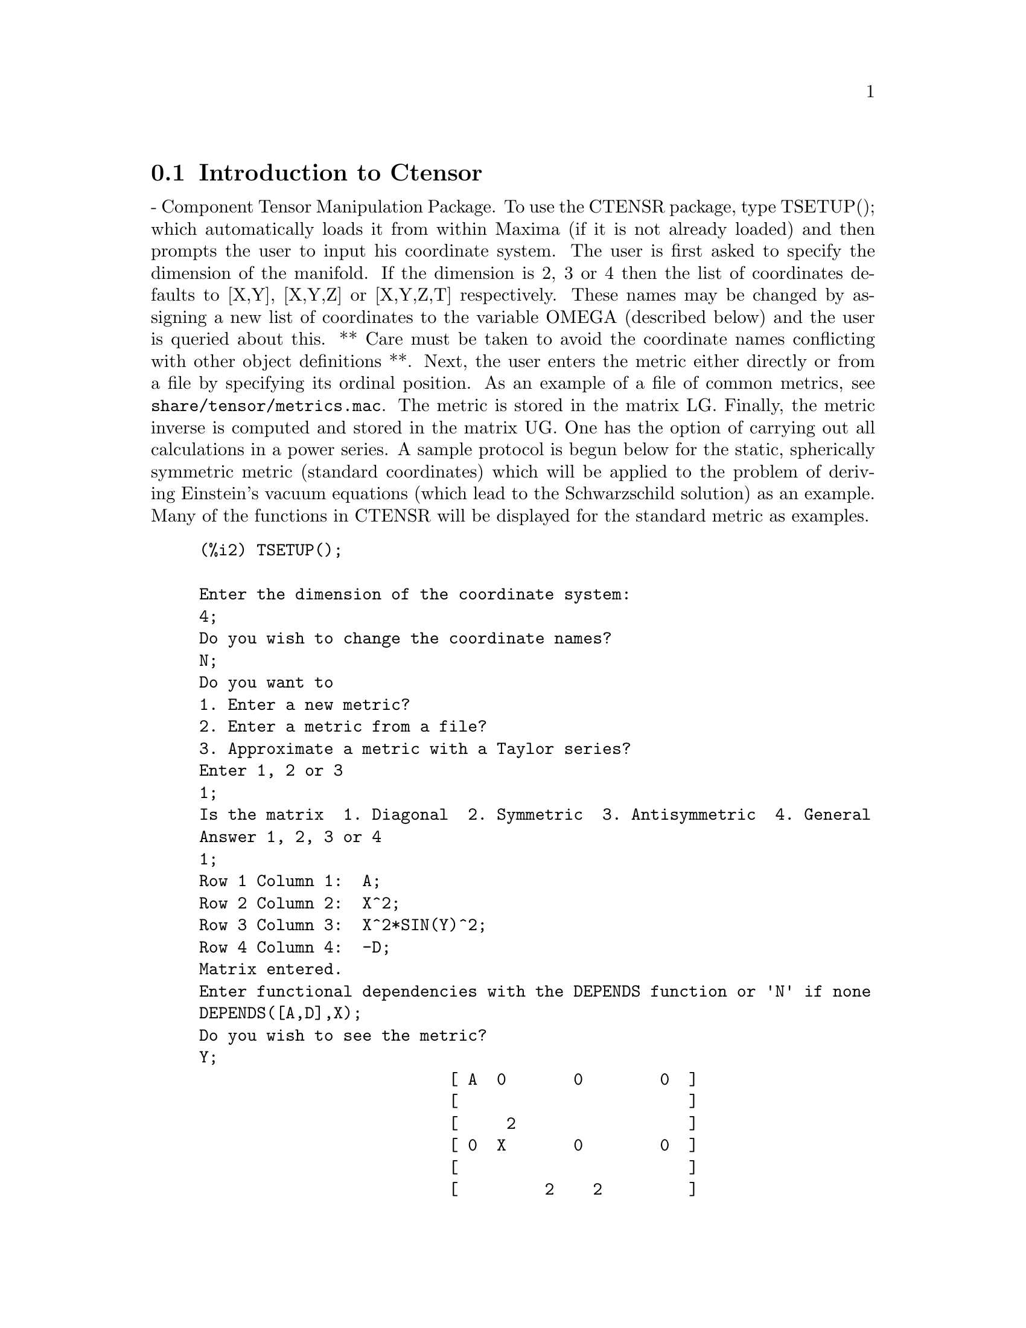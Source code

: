 @menu
* Introduction to Ctensor::     
* Definitions for Ctensor::     
@end menu

@node Introduction to Ctensor, Definitions for Ctensor, Ctensor, Ctensor
@section Introduction to Ctensor

 - Component Tensor Manipulation Package.  To use the CTENSR
package, type TSETUP(); which automatically loads it from within
Maxima (if it is not already loaded) and then prompts the user to
input his coordinate system.  The user is first asked to specify the
dimension of the manifold. If the dimension is 2, 3 or 4 then the list
of coordinates defaults to [X,Y], [X,Y,Z] or [X,Y,Z,T] respectively.
These names may be changed by assigning a new list of coordinates to
the variable OMEGA (described below) and the user is queried about
this.
** Care must be taken to avoid the coordinate names conflicting
with other object definitions **.
Next, the user enters the metric either directly or from a file by
specifying its ordinal position. As an example of a file of common
metrics, see @code{share/tensor/metrics.mac}. The metric is stored in the matrix
LG. Finally, the metric inverse is computed and stored in the matrix
UG. One has the option of carrying out all calculations in a power
series.
A sample protocol is begun below for the static, spherically symmetric
metric (standard coordinates) which will be applied to the problem of
deriving Einstein's vacuum equations (which lead to the Schwarzschild
solution) as an example. Many of the functions in CTENSR will be
displayed for the standard metric as examples.
@example
(%i2) TSETUP();

Enter the dimension of the coordinate system: 
4;
Do you wish to change the coordinate names?
N;
Do you want to
1. Enter a new metric?
2. Enter a metric from a file?
3. Approximate a metric with a Taylor series?
Enter 1, 2 or 3 
1;
Is the matrix  1. Diagonal  2. Symmetric  3. Antisymmetric  4. General
Answer 1, 2, 3 or 4
1;
Row 1 Column 1:  A;
Row 2 Column 2:  X^2;
Row 3 Column 3:  X^2*SIN(Y)^2;
Row 4 Column 4:  -D;
Matrix entered.
Enter functional dependencies with the DEPENDS function or 'N' if none 
DEPENDS([A,D],X);
Do you wish to see the metric? 
Y;
                          [ A  0       0        0  ]
                          [                        ]
                          [     2                  ]
                          [ 0  X       0        0  ]
                          [                        ]
                          [         2    2         ]
                          [ 0  0   X  SIN (Y)   0  ]
                          [                        ]
                          [ 0  0       0       - D ]
Do you wish to see the metric inverse? 
N;


@end example
@c end concepts Ctensor
@node Definitions for Ctensor,  , Introduction to Ctensor, Ctensor
@section Definitions for Ctensor
@c @node CHR1
@c @unnumberedsec phony
@defun CHR1 ([i,j,k])
yields the Christoffel symbol of the first kind via the
definition
@example
       (g      + g      - g     )/2 .
         ik,j     jk,i     ij,k
@end example
@noindent
To evaluate the Christoffel symbols for a particular metric, the
variable METRIC must be assigned a name as in the example under CHR2.

@end defun
@c @node CHR2
@c @unnumberedsec phony
@defun CHR2 ([i,j],[k])
yields the Christoffel symbol of the second kind
defined by the relation
@example
                       ks
    CHR2([i,j],[k]) = g    (g      + g      - g     )/2
                             is,j     js,i     ij,s
@end example
@end defun
@c @node CHRISTOF
@c @unnumberedsec phony
@defun CHRISTOF (arg)
A function in the CTENSR (Component Tensor
Manipulation) package.  It computes the Christoffel symbols of both
kinds.  The arg determines which results are to be immediately
displayed.  The Christoffel symbols of the first and second kinds are
stored in the arrays LCS[i,j,k] and MCS[i,j,k] respectively and
defined to be symmetric in the first two indices. If the argument to
CHRISTOF is LCS or MCS then the unique non-zero values of LCS[i,j,k]
or MCS[i,j,k], respectively, will be displayed. If the argument is ALL
then the unique non-zero values of LCS[i,j,k] and MCS[i,j,k] will be
displayed.  If the argument is FALSE then the display of the elements
will not occur. The array elements MCS[i,j,k] are defined in such a
manner that the final index is contravariant.

@end defun
@c @node COVDIFF
@c @unnumberedsec phony
@defun COVDIFF (exp,v1,v2,...)
yields the covariant derivative of exp with
respect to the variables vi in terms of the Christoffel symbols of the
second kind (CHR2).  In order to evaluate these, one should use
EV(exp,CHR2).

@end defun
@c @node CURVATURE
@c @unnumberedsec phony
@defun CURVATURE ([i,j,k],[h])
Indicial Tensor Package) yields the Riemann
curvature tensor in terms of the Christoffel symbols of the second
kind (CHR2).  The following notation is used:
@example
               h            h           h        %1        h
      CURVATURE     = - CHR2      - CHR2     CHR2    + CHR2
               i j k        i k,j       %1 j     i k       i j,k
                              h         %1
                        + CHR2      CHR2
                              %1 k      i j
@end example
@end defun
@c @node DIAGMETRIC
@c @unnumberedsec phony
@defvar DIAGMETRIC
 default:[] - An option in the CTENSR (Component Tensor
Manipulation) package.  If DIAGMETRIC is TRUE special routines compute
all geometrical objects (which contain the metric tensor explicitly)
by taking into consideration the diagonality of the metric. Reduced
run times will, of course, result. Note: this option is set
automatically by TSETUP if a diagonal metric is specified.

@end defvar
@c @node DIM
@c @unnumberedsec phony
@defvar DIM
 default:[4] - An option in the CTENSR (Component Tensor
Manipulation) package.  DIM is the dimension of the manifold with the
default 4. The command DIM:N; will reset the dimension to any other
integral value.

@end defvar
@c @node EINSTEIN
@c @unnumberedsec phony
@defun EINSTEIN (dis)
A function in the CTENSR (Component Tensor
Manipulation) package.  EINSTEIN computes the mixed Einstein tensor
after the Christoffel symbols and Ricci tensor have been obtained
(with the functions CHRISTOF and RICCICOM).  If the argument dis is
TRUE, then the non-zero values of the mixed Einstein tensor G[i,j]
will be displayed where j is the contravariant index.
RATEINSTEIN[TRUE] if TRUE will cause the rational simplification on
these components. If RATFAC[FALSE] is TRUE then the components will
also be factored.

@end defun
@c @node LRICCICOM
@c @unnumberedsec phony
@defun LRICCICOM (dis)
A function in the CTENSR (Component Tensor
Manipulation) package.  LRICCICOM computes the covariant (symmetric)
components LR[i,j] of the Ricci tensor.  If the argument dis is TRUE,
then the non-zero components are displayed.

@end defun
@c @node MOTION
@c @unnumberedsec phony
@defun MOTION (dis)
A function in the CTENSR (Component Tensor
Manipulation) package.  MOTION computes the geodesic equations of
motion for a given metric.  They are stored in the array EM[i].  If
the argument dis is TRUE then these equations are displayed.

@end defun
@c @node OMEGA
@c @unnumberedsec phony
@defvar OMEGA
 default:[] - An option in the CTENSR (Component Tensor
Manipulation) package.  OMEGA assigns a list of coordinates to the
variable. While normally defined when the function TSETUP is called,
one may redefine the coordinates with the assignment
OMEGA:[j1,j2,...jn] where the j's are the new coordinate names. A call
to OMEGA will return the coordinate name list.  Also see
DESCRIBE(TSETUP); .

@end defvar
@c @node RIEMANN
@c @unnumberedsec phony
@defun RIEMANN (dis)
A function in the CTENSR (Component Tensor
Manipulation) Package.  RIEMANN computes the Riemann curvature tensor
from the given metric and the corresponding Christoffel symbols.  If
dis is TRUE, the non-zero components R[i,j,k,l] will be displayed. All
the indicated indices are covariant.  As with the Einstein tensor,
various switches set by the user control the simplification of the
components of the Riemann tensor.  If RATRIEMAN[TRUE] is TRUE then
rational simplification will be done. If RATFAC[FALSE] is TRUE then
each of the components will also be factored.

@end defun
@c @node TRANSFORM
@c @unnumberedsec phony
@defun TRANSFORM
 - The TRANSFORM command in the CTENSR package has been
renamed to TTRANSFORM.

@end defun
@c @node TSETUP
@c @unnumberedsec phony
@defun TSETUP ()
A function in the CTENSR (Component Tensor Manipulation)
package which automatically loads the CTENSR package from within
Maxima (if it is not already loaded) and then prompts the user to
make use of it.  See CTENSOR (nota bene, not CTENSR) for more details.

@end defun
@c @node TTRANSFORM
@c @unnumberedsec phony
@defun TTRANSFORM (matrix)
A function in the CTENSR (Component Tensor
Manipulation) package which will perform a coordinate transformation
upon an arbitrary square symmetric matrix. The user must input the
functions which define the transformation.  (Formerly called TRANSFORM.)

@end defun
